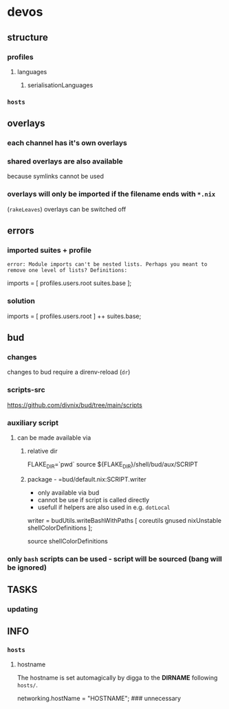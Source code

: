 * devos
** structure
*** profiles
**** languages
***** serialisationLanguages
*** =hosts=
** overlays
*** each channel has it's own overlays
*** shared overlays are also available
because symlinks cannot be used
*** overlays will only be imported if the filename ends with =*.nix=
(~rakeLeaves~)
overlays can be switched off
** errors
*** imported suites + profile
#+BEGIN_EXAMPLE
error: Module imports can't be nested lists. Perhaps you meant to remove one level of lists? Definitions:
#+END_EXAMPLE
#+BEGIN_EXAMPLE nix
  imports = [
    profiles.users.root
    suites.base
  ];
#+END_EXAMPLE
*** solution
#+BEGIN_EXAMPLE nix
  imports = [
    profiles.users.root
  ] ++ suites.base;
#+END_EXAMPLE
** bud
*** changes
changes to bud require a direnv-reload (=dr=)
*** scripts-src
https://github.com/divnix/bud/tree/main/scripts
*** auxiliary script
**** can be made available via
***** relative dir
#+BEGIN_EXAMPLE shell
FLAKE_DIR=`pwd`
source ${FLAKE_DIR}/shell/bud/aux/SCRIPT
#+END_EXAMPLE
***** package - =bud/default.nix:SCRIPT.writer
- only available via bud
- cannot be use if script is called directly
- usefull if helpers are also used in e.g. ~dotLocal~
#+BEGIN_EXAMPLE nix
writer   = budUtils.writeBashWithPaths [ coreutils     gnused nixUnstable shellColorDefinitions ];
#+END_EXAMPLE
#+BEGIN_EXAMPLE shell
source shellColorDefinitions
#+END_EXAMPLE
*** only ~bash~ scripts can be used - script will be sourced (bang will be ignored)
** TASKS
*** updating
** INFO
*** =hosts=
**** hostname
 The hostname is set automagically by digga to the *DIRNAME* following =hosts/=.
#+BEGIN_EXAMPLE nix
networking.hostName = "HOSTNAME";  ### unnecessary
#+END_EXAMPLE

